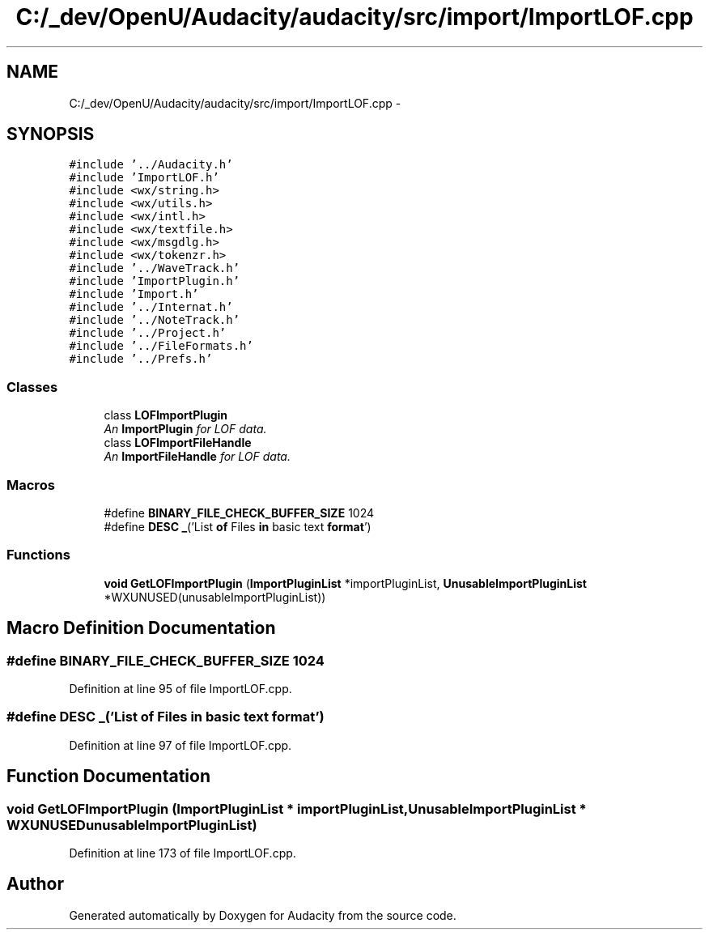 .TH "C:/_dev/OpenU/Audacity/audacity/src/import/ImportLOF.cpp" 3 "Thu Apr 28 2016" "Audacity" \" -*- nroff -*-
.ad l
.nh
.SH NAME
C:/_dev/OpenU/Audacity/audacity/src/import/ImportLOF.cpp \- 
.SH SYNOPSIS
.br
.PP
\fC#include '\&.\&./Audacity\&.h'\fP
.br
\fC#include 'ImportLOF\&.h'\fP
.br
\fC#include <wx/string\&.h>\fP
.br
\fC#include <wx/utils\&.h>\fP
.br
\fC#include <wx/intl\&.h>\fP
.br
\fC#include <wx/textfile\&.h>\fP
.br
\fC#include <wx/msgdlg\&.h>\fP
.br
\fC#include <wx/tokenzr\&.h>\fP
.br
\fC#include '\&.\&./WaveTrack\&.h'\fP
.br
\fC#include 'ImportPlugin\&.h'\fP
.br
\fC#include 'Import\&.h'\fP
.br
\fC#include '\&.\&./Internat\&.h'\fP
.br
\fC#include '\&.\&./NoteTrack\&.h'\fP
.br
\fC#include '\&.\&./Project\&.h'\fP
.br
\fC#include '\&.\&./FileFormats\&.h'\fP
.br
\fC#include '\&.\&./Prefs\&.h'\fP
.br

.SS "Classes"

.in +1c
.ti -1c
.RI "class \fBLOFImportPlugin\fP"
.br
.RI "\fIAn \fBImportPlugin\fP for LOF data\&. \fP"
.ti -1c
.RI "class \fBLOFImportFileHandle\fP"
.br
.RI "\fIAn \fBImportFileHandle\fP for LOF data\&. \fP"
.in -1c
.SS "Macros"

.in +1c
.ti -1c
.RI "#define \fBBINARY_FILE_CHECK_BUFFER_SIZE\fP   1024"
.br
.ti -1c
.RI "#define \fBDESC\fP   \fB_\fP('List \fBof\fP Files \fBin\fP basic text \fBformat\fP')"
.br
.in -1c
.SS "Functions"

.in +1c
.ti -1c
.RI "\fBvoid\fP \fBGetLOFImportPlugin\fP (\fBImportPluginList\fP *importPluginList, \fBUnusableImportPluginList\fP *WXUNUSED(unusableImportPluginList))"
.br
.in -1c
.SH "Macro Definition Documentation"
.PP 
.SS "#define BINARY_FILE_CHECK_BUFFER_SIZE   1024"

.PP
Definition at line 95 of file ImportLOF\&.cpp\&.
.SS "#define DESC   \fB_\fP('List \fBof\fP Files \fBin\fP basic text \fBformat\fP')"

.PP
Definition at line 97 of file ImportLOF\&.cpp\&.
.SH "Function Documentation"
.PP 
.SS "\fBvoid\fP GetLOFImportPlugin (\fBImportPluginList\fP * importPluginList, \fBUnusableImportPluginList\fP * WXUNUSEDunusableImportPluginList)"

.PP
Definition at line 173 of file ImportLOF\&.cpp\&.
.SH "Author"
.PP 
Generated automatically by Doxygen for Audacity from the source code\&.
